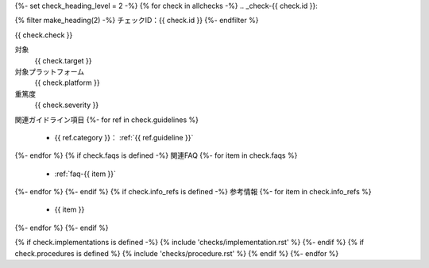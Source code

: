 {%- set check_heading_level = 2 -%}
{% for check in allchecks -%}
.. _check-{{ check.id }}:

{% filter make_heading(2) -%}
チェックID：{{ check.id }}
{%- endfilter %}

{{ check.check }}

対象
   {{ check.target }}
対象プラットフォーム
   {{ check.platform }}
重篤度
   {{ check.severity }}
関連ガイドライン項目
{%- for ref in check.guidelines %}
   *  {{ ref.category }}： :ref:`{{ ref.guideline }}`
{%- endfor %}
{% if check.faqs is defined -%}
関連FAQ
{%- for item in check.faqs %}
   *  :ref:`faq-{{ item }}`
{%- endfor %}
{%- endif %}
{% if check.info_refs is defined -%}
参考情報
{%- for item in check.info_refs %}
   *  {{ item }}
{%- endfor %}
{%- endif %}

{% if check.implementations is defined -%}
{% include 'checks/implementation.rst' %}
{%- endif %}
{% if check.procedures is defined %}
{% include 'checks/procedure.rst' %}
{% endif %}
{%- endfor %}

.. translated:: true

